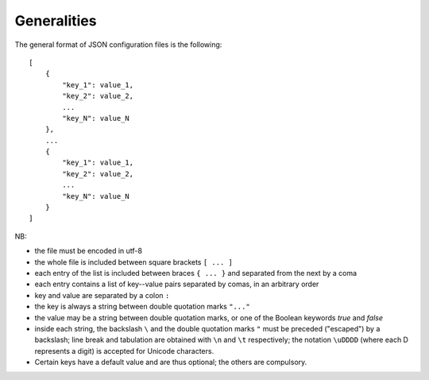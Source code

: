 Generalities
============

The general format of JSON configuration files is the following::

    [
        {
            "key_1": value_1,
            "key_2": value_2,
            ...
            "key_N": value_N
        },
        ...
        {
            "key_1": value_1,
            "key_2": value_2,
            ...
            "key_N": value_N
        }
    ]

NB:

- the file must be encoded in utf-8
- the whole file is included between square brackets ``[ ... ]``
- each entry of the list is included between braces ``{ ... }`` and separated
  from the next by a coma
- each entry contains a list of key--value pairs separated by comas, in an
  arbitrary order
- key and value are separated by a colon ``:``
- the key is always a string between double quotation marks ``"..."``
- the value may be a string between double quotation marks, or one of the
  Boolean keywords *true* and *false*
- inside each string, the backslash ``\`` and the double quotation marks ``"``
  must be preceded ("escaped") by a backslash; line break and tabulation are
  obtained with ``\n`` and ``\t`` respectively; the notation ``\uDDDD`` (where each D
  represents a digit) is accepted for Unicode characters.
- Certain keys have a default value and are thus optional; the others are
  compulsory.


